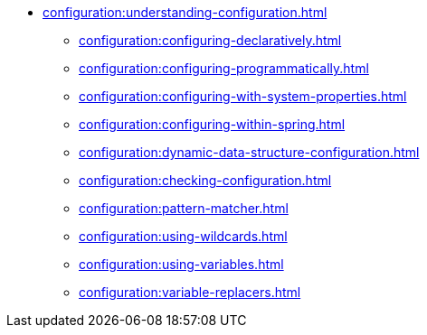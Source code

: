 * xref:configuration:understanding-configuration.adoc[]
** xref:configuration:configuring-declaratively.adoc[]
** xref:configuration:configuring-programmatically.adoc[]
** xref:configuration:configuring-with-system-properties.adoc[]
** xref:configuration:configuring-within-spring.adoc[]
** xref:configuration:dynamic-data-structure-configuration.adoc[]
** xref:configuration:checking-configuration.adoc[]
** xref:configuration:pattern-matcher.adoc[]
** xref:configuration:using-wildcards.adoc[]
** xref:configuration:using-variables.adoc[]
** xref:configuration:variable-replacers.adoc[]